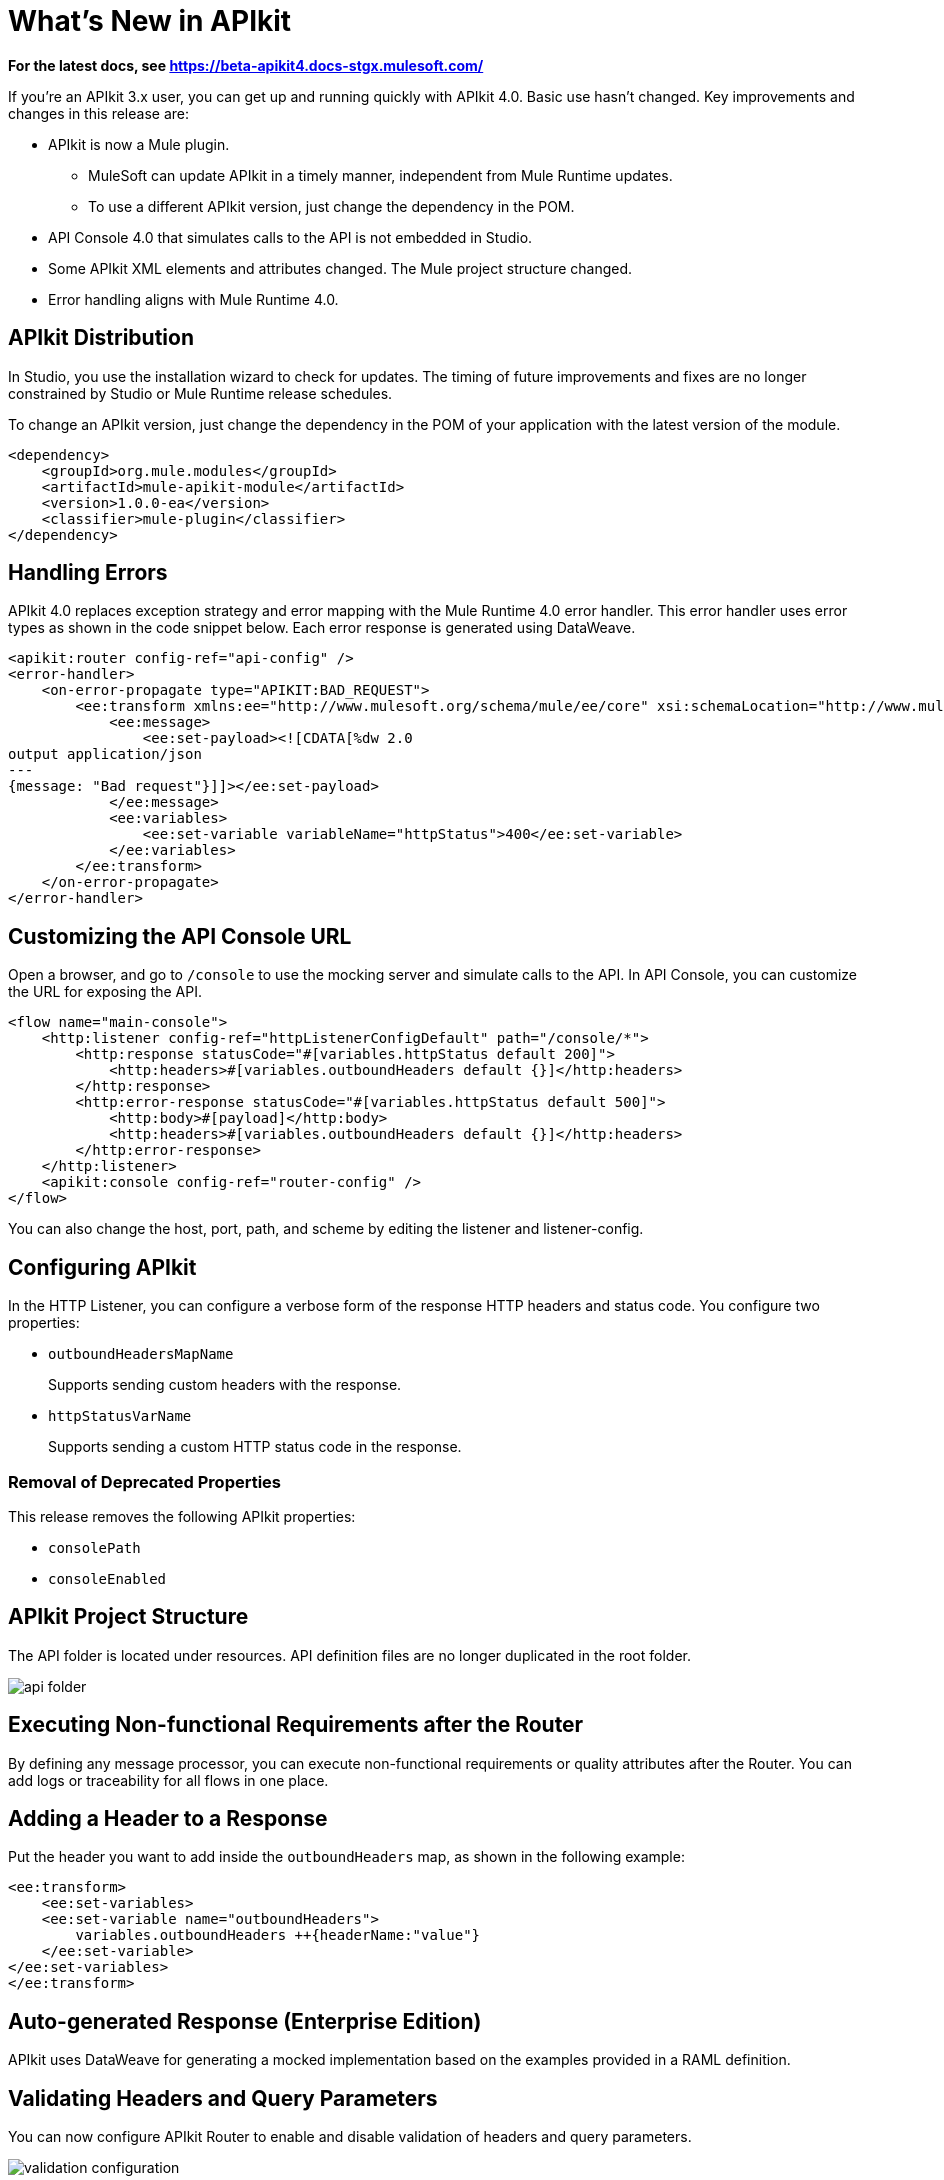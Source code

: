= What's New in APIkit

*For the latest docs, see https://beta-apikit4.docs-stgx.mulesoft.com/*

If you're an APIkit 3.x user, you can get up and running quickly with APIkit 4.0. Basic use hasn't changed. Key improvements and changes in this release are:

* APIkit is now a Mule plugin. 
+
** MuleSoft can update APIkit in a timely manner, independent from Mule Runtime updates.
** To use a different APIkit version, just change the dependency in the POM.
+
* API Console 4.0 that simulates calls to the API is not embedded in Studio.
* Some APIkit XML elements and attributes changed. The Mule project structure changed.
* Error handling aligns with Mule Runtime 4.0.

== APIkit Distribution

In Studio, you use the installation wizard to check for updates. The timing of future improvements and fixes are no longer constrained by Studio or Mule Runtime release schedules.

To change an APIkit version, just change the dependency in the POM of your application with the latest version of the module.

[source,xml,linenums]
----
<dependency>
    <groupId>org.mule.modules</groupId>
    <artifactId>mule-apikit-module</artifactId>
    <version>1.0.0-ea</version>
    <classifier>mule-plugin</classifier>
</dependency>
----

== Handling Errors

APIkit 4.0 replaces exception strategy and error mapping with the Mule Runtime 4.0 error handler. This error handler uses error types as shown in the code snippet below. Each error response is generated using DataWeave.

[source,xml,linenums]
----
<apikit:router config-ref="api-config" />
<error-handler>
    <on-error-propagate type="APIKIT:BAD_REQUEST">
        <ee:transform xmlns:ee="http://www.mulesoft.org/schema/mule/ee/core" xsi:schemaLocation="http://www.mulesoft.org/schema/mule/ee/core http://www.mulesoft.org/schema/mule/ee/core/current/mule-ee.xsd">
            <ee:message>
                <ee:set-payload><![CDATA[%dw 2.0
output application/json
---
{message: "Bad request"}]]></ee:set-payload>
            </ee:message>
            <ee:variables>
                <ee:set-variable variableName="httpStatus">400</ee:set-variable>
            </ee:variables>
        </ee:transform>
    </on-error-propagate>
</error-handler>    
----

== Customizing the API Console URL

Open a browser, and go to `/console` to use the mocking server and simulate calls to the API. In API Console, you can customize the URL for exposing the API.

[source,xml,linenums]
----
<flow name="main-console">
    <http:listener config-ref="httpListenerConfigDefault" path="/console/*">
        <http:response statusCode="#[variables.httpStatus default 200]">
            <http:headers>#[variables.outboundHeaders default {}]</http:headers>
        </http:response>
        <http:error-response statusCode="#[variables.httpStatus default 500]">
            <http:body>#[payload]</http:body>
            <http:headers>#[variables.outboundHeaders default {}]</http:headers>
        </http:error-response>
    </http:listener>
    <apikit:console config-ref="router-config" />
</flow>
----


You can also change the host, port, path, and scheme by editing the listener and listener-config.

== Configuring APIkit

In the HTTP Listener, you can configure a verbose form of the response HTTP headers and status code. You configure two properties:

* `outboundHeadersMapName`
+
Supports sending custom headers with the response.
+
* `httpStatusVarName`
+
Supports sending a custom HTTP status code in the response.

=== Removal of Deprecated Properties

This release removes the following APIkit properties:

* `consolePath`
* `consoleEnabled`

== APIkit Project Structure

The API folder is located under resources. API definition files are no longer duplicated in the root folder.

image::api-folder.png[api folder]

== Executing Non-functional Requirements after the Router

By defining any message processor, you can execute non-functional requirements or quality attributes after the Router. You can add logs or traceability for all flows in one place.

== Adding a Header to a Response

Put the header you want to add inside the `outboundHeaders` map, as shown in the following example:

[source,xml,linenums]
----
<ee:transform>
    <ee:set-variables>
    <ee:set-variable name="outboundHeaders">
        variables.outboundHeaders ++{headerName:"value"}
    </ee:set-variable>
</ee:set-variables>
</ee:transform>
----

== Auto-generated Response (Enterprise Edition)

APIkit uses DataWeave for generating a mocked implementation based on the examples provided in a RAML definition.

== Validating Headers and Query Parameters

You can now configure APIkit Router to enable and disable validation of headers and query parameters. 

image::validation-configuration.png[]

You set the following options to enable or disable validations:

* Query parameters strict validations
+
Check the option to allow only query parameters defined in the RAML.
+
* Headers strict validations
+
Check the option to limit headers to those defined in the RAML

== See Also

* link:/mule-user-guide/v/4.0/error-handling[Error Handling Reference]
* link:/apikit/apikit-simulate[To Simulate API Calls using API Console]
* link:/apikit/apikit-validate-task[To Validate Query Parameters and Headers]
